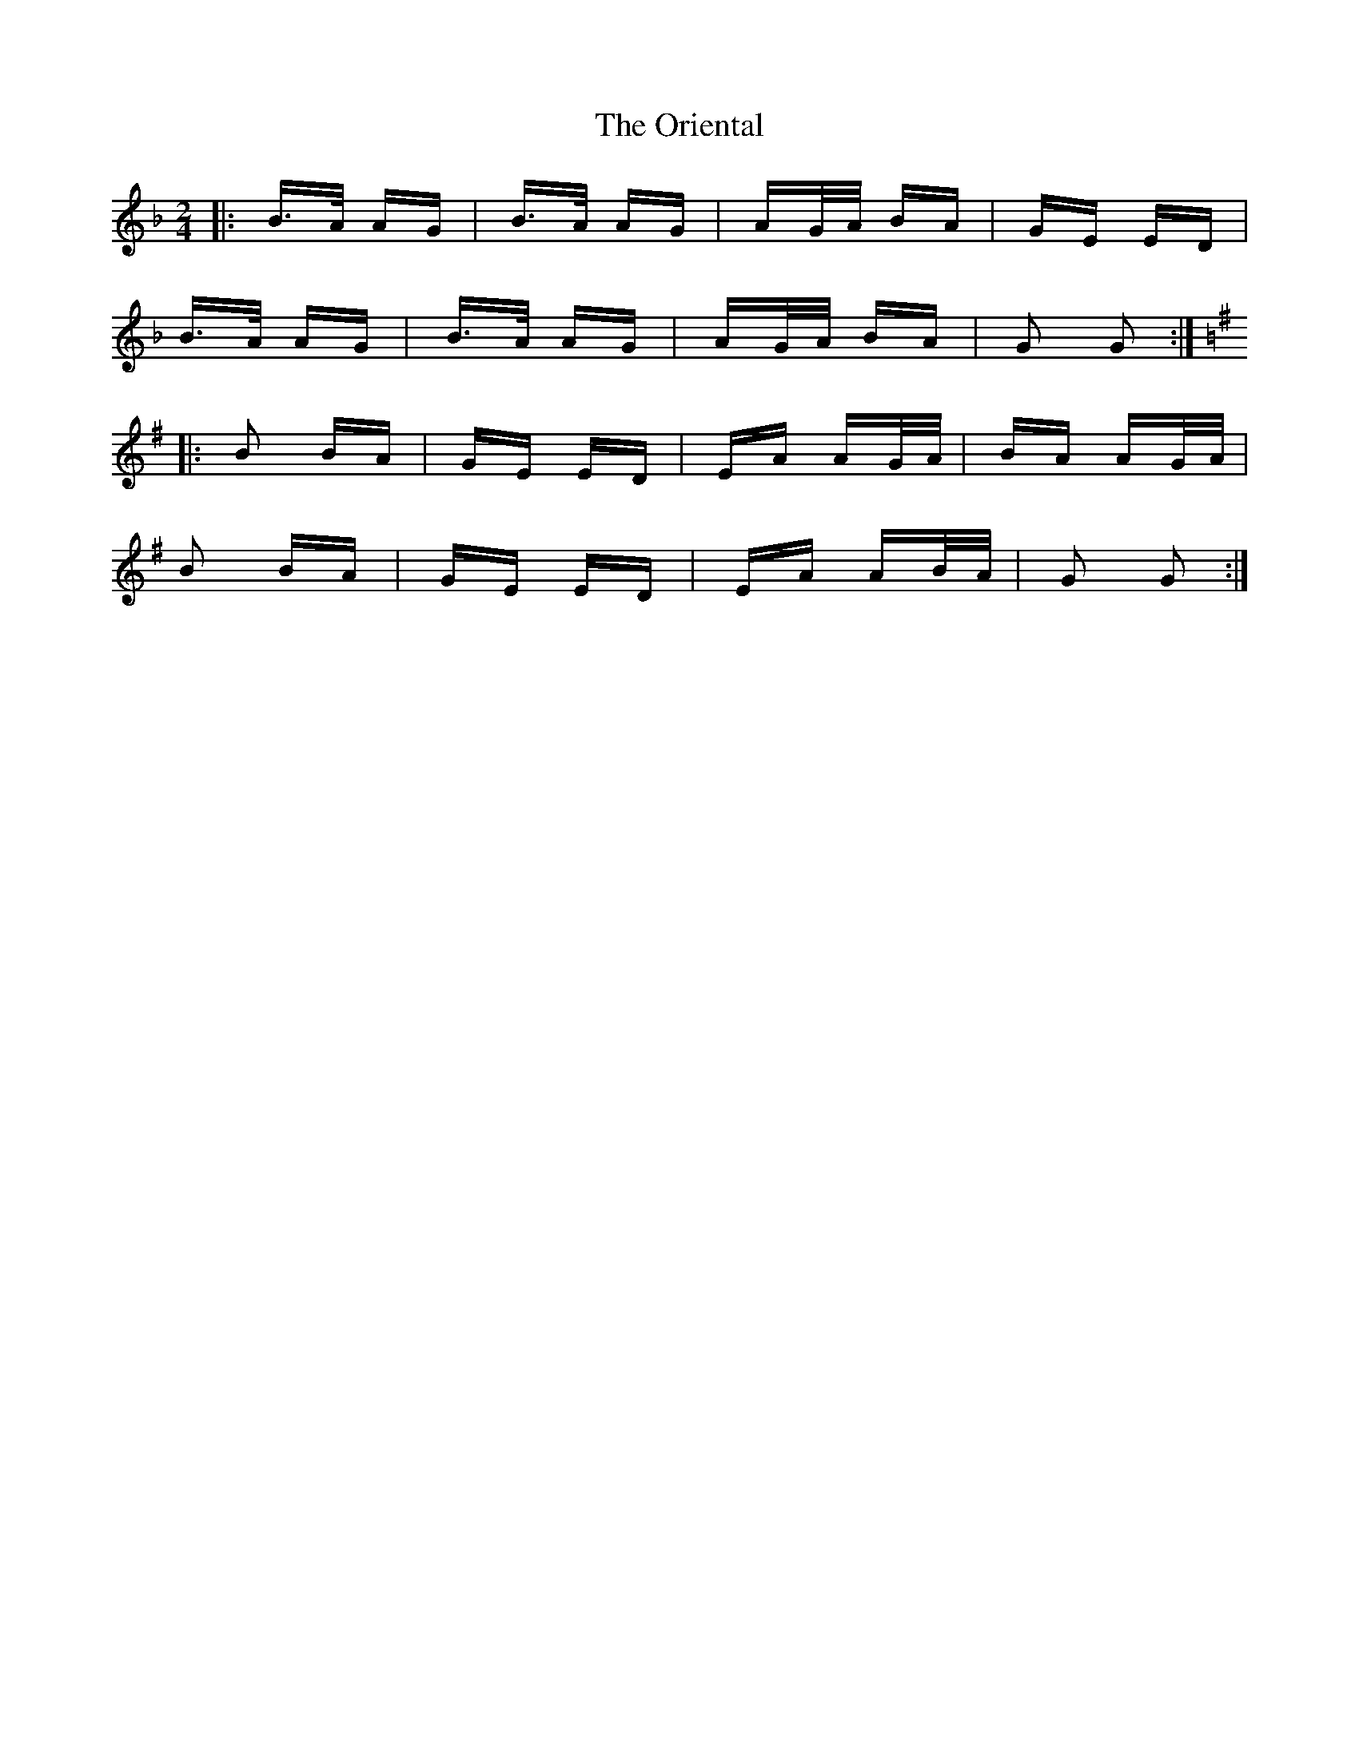 X: 30709
T: Oriental, The
R: polka
M: 2/4
K: Gdorian
|:B>A AG|B>A AG|AG/A/ BA|GE ED|
B>A AG|B>A AG|AG/A/ BA|G2 G2:|
K: Gmaj
|:B2 BA|GE ED|EA AG/A/|BA AG/A/|
B2 BA|GE ED|EA AB/A/|G2 G2:|

